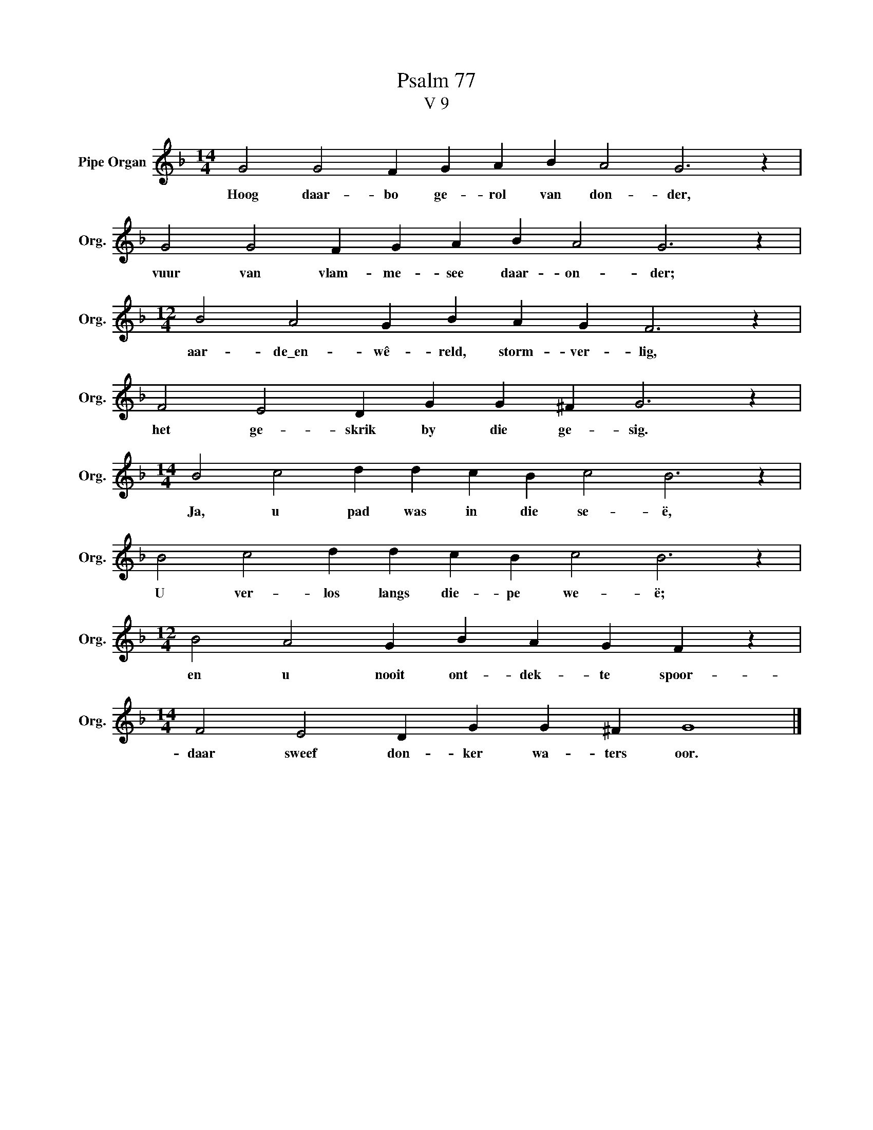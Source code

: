 X:1
T:Psalm 77
T:V 9
L:1/4
M:14/4
I:linebreak $
K:F
V:1 treble nm="Pipe Organ" snm="Org."
V:1
 G2 G2 F G A B A2 G3 z |$ G2 G2 F G A B A2 G3 z |$[M:12/4] B2 A2 G B A G F3 z |$ %3
w: Hoog daar- bo ge- rol van don- der,|vuur van vlam- me- see daar- on- der;|aar- de\_en- wê- reld, storm- ver- lig,|
 F2 E2 D G G ^F G3 z |$[M:14/4] B2 c2 d d c B c2 B3 z |$ B2 c2 d d c B c2 B3 z |$ %6
w: het ge- skrik by die ge- sig.|Ja, u pad was in die se- ë,|U ver- los langs die- pe we- ë;|
[M:12/4] B2 A2 G B A G F z |$[M:14/4] F2 E2 D G G ^F G4 |] %8
w: en u nooit ont- dek- te spoor-|daar sweef don- ker wa- ters oor.|

